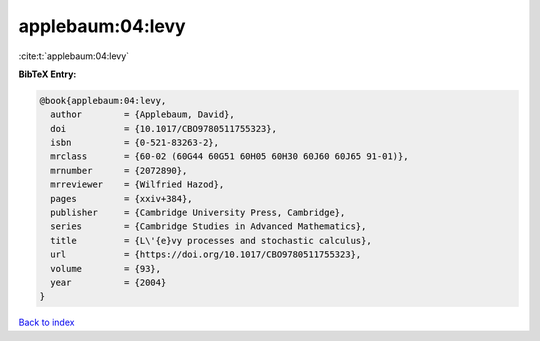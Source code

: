 applebaum:04:levy
=================

:cite:t:`applebaum:04:levy`

**BibTeX Entry:**

.. code-block:: bibtex

   @book{applebaum:04:levy,
     author        = {Applebaum, David},
     doi           = {10.1017/CBO9780511755323},
     isbn          = {0-521-83263-2},
     mrclass       = {60-02 (60G44 60G51 60H05 60H30 60J60 60J65 91-01)},
     mrnumber      = {2072890},
     mrreviewer    = {Wilfried Hazod},
     pages         = {xxiv+384},
     publisher     = {Cambridge University Press, Cambridge},
     series        = {Cambridge Studies in Advanced Mathematics},
     title         = {L\'{e}vy processes and stochastic calculus},
     url           = {https://doi.org/10.1017/CBO9780511755323},
     volume        = {93},
     year          = {2004}
   }

`Back to index <../By-Cite-Keys.html>`_
